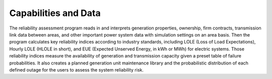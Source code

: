 Capabilities and Data
---------------------
The reliability assessment program reads in and interprets generation properties,
ownership, firm contracts, transmission link data between areas, and other important
power system data with simulation settings on an area basis. Then the program calculates
key reliability indices according to industry standards, including LOLE (Loss of Load
Expectations), Hourly LOLE (HLOLE in short), and EUE (Expected Unserved Energy, in kWh or
MWh) for electric systems. Those reliability indices measure the availability of
generation and transmission capacity given a preset table of failure probabilities. It
also creates a planned generation unit maintenance library and the probabilistic
distribution of each defined outage for the users to assess the system reliability risk.
